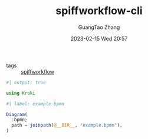 :PROPERTIES:
:ID:       72f9cbad-3259-4ffd-a7b7-93b56860baed
:header-args:julia: :session julia :async t :exports both
:END:
#+TITLE: spiffworkflow-cli
#+AUTHOR: GuangTao Zhang
#+EMAIL: gtrunsec@hardenedlinux.org
#+DATE: 2023-02-15 Wed 20:57
#+hugo_custom_front_matter: :jupyter julia-data-science

- tags :: [[id:6ea5c2c2-4721-4e06-8b34-bb20672fdac4][spiffworkflow]]

#+begin_src jupyter-julia
#| output: true

using Kroki
#+end_src


#+begin_src jupyter-julia
#| label: example-bpmn

Diagram(
  :bpmn;
  path = joinpath(@__DIR__, "example.bpmn"),
)
#+end_src
